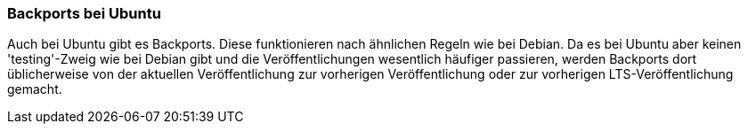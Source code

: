 // Datei: ./praxis/debian-backports/backports-ubuntu.adoc
// Baustelle: Rohtext

// Stichworte für den Index
(((Debian Backports, Ubuntu)))
(((Veröffentlichung, Entwicklungsstand)))
(((Veröffentlichung, Langzeitunterstützung)))
(((Veröffentlichung, LTS)))

=== Backports bei Ubuntu ===

Auch bei Ubuntu gibt es Backports. Diese funktionieren nach ähnlichen
Regeln wie bei Debian. Da es bei Ubuntu aber keinen 'testing'-Zweig wie
bei Debian gibt und die Veröffentlichungen wesentlich häufiger
passieren, werden Backports dort üblicherweise von der aktuellen
Veröffentlichung zur vorherigen Veröffentlichung oder zur vorherigen
LTS-Veröffentlichung gemacht.

// Datei (Ende): ./praxis/debian-backports/backports-ubuntu.adoc
